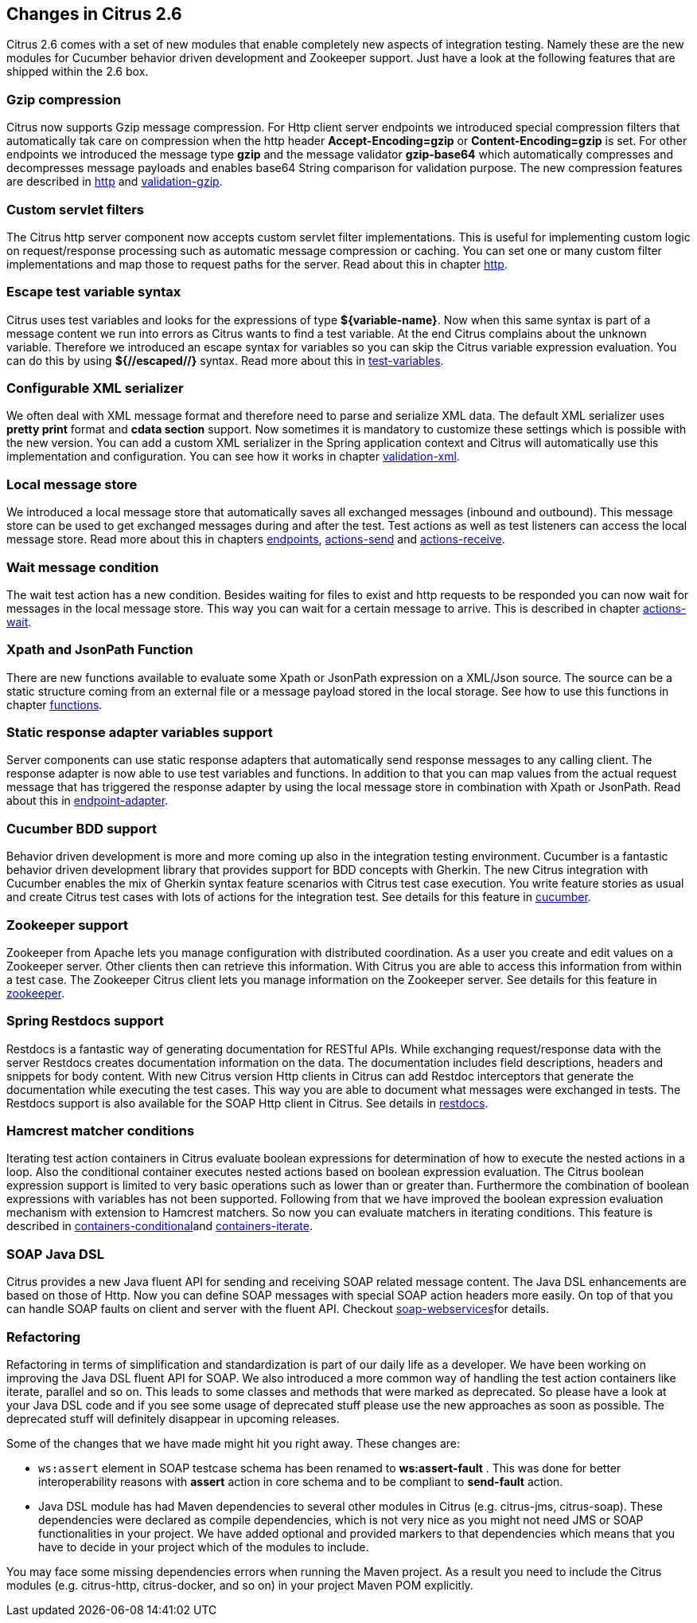 [[changes-2-6]]
== Changes in Citrus 2.6

Citrus 2.6 comes with a set of new modules that enable completely new aspects of integration testing. Namely these are the new modules for Cucumber behavior driven development and Zookeeper support. Just have a look at the following features that are shipped within the 2.6 box.

[[gzip-compression]]
=== Gzip compression

Citrus now supports Gzip message compression. For Http client server endpoints we introduced special compression filters that automatically tak care on compression
when the http header *Accept-Encoding=gzip* or *Content-Encoding=gzip* is set. For other endpoints we introduced the message type *gzip* and the message validator
*gzip-base64* which automatically compresses and decompresses message payloads and enables base64 String comparison for validation purpose. The new compression features are
described in link:http[http] and link:validation-gzip[validation-gzip].

[[custom-servlet-filters]]
=== Custom servlet filters

The Citrus http server component now accepts custom servlet filter implementations. This is useful for implementing custom logic on request/response processing such as
automatic message compression or caching. You can set one or many custom filter implementations and map those to request paths for the server. Read about this in chapter link:http[http].

[[escape-test-variable-syntax]]
=== Escape test variable syntax

Citrus uses test variables and looks for the expressions of type *${variable-name}*. Now when this same syntax is part of a message content we run into errors as Citrus
wants to find a test variable. At the end Citrus complains about the unknown variable. Therefore we introduced an escape syntax for variables so you can skip the Citrus variable expression evaluation.
You can do this by using *${//escaped//}* syntax. Read more about this in link:test-variables[test-variables].

[[configurable-xml-serializer]]
=== Configurable XML serializer

We often deal with XML message format and therefore need to parse and serialize XML data. The default XML serializer uses *pretty print* format and *cdata section* support. Now
sometimes it is mandatory to customize these settings which is possible with the new version. You can add a custom XML serializer in the Spring application context and Citrus will automatically use this
implementation and configuration. You can see how it works in chapter link:validation-xml[validation-xml].

[[local-message-store]]
=== Local message store

We introduced a local message store that automatically saves all exchanged messages (inbound and outbound). This message store can be used to get exchanged messages during and after the test.
Test actions as well as test listeners can access the local message store. Read more about this in chapters link:endpoints[endpoints], link:actions-send[actions-send] and link:actions-receive[actions-receive].

[[wait-message-condition]]
=== Wait message condition

The wait test action has a new condition. Besides waiting for files to exist and http requests to be responded you can now wait for messages in the local message store. This way you
can wait for a certain message to arrive. This is described in chapter link:actions-wait[actions-wait].

[[xpath-and-jsonpath-function]]
=== Xpath and JsonPath Function

There are new functions available to evaluate some Xpath or JsonPath expression on a XML/Json source. The source can be a static structure coming from an external file or a message payload stored in the local
storage. See how to use this functions in chapter link:functions[functions].

[[static-response-adapter-variables-support]]
=== Static response adapter variables support

Server components can use static response adapters that automatically send response messages to any calling client. The response adapter is now able to use test variables and functions. In addition to that
you can map values from the actual request message that has triggered the response adapter by using the local message store in combination with Xpath or JsonPath. Read about this in link:endpoint-adapter[endpoint-adapter].

[[cucumber-bdd-support]]
=== Cucumber BDD support

Behavior driven development is more and more coming up also in the integration testing environment. Cucumber is a fantastic behavior driven development library that provides support for BDD concepts with Gherkin. The new Citrus integration with Cucumber enables the mix of Gherkin syntax feature scenarios with Citrus test case execution. You write feature stories as usual and create Citrus test cases with lots of actions for the integration test. See details for this feature in link:cucumber[cucumber].

[[zookeeper-support]]
=== Zookeeper support

Zookeeper from Apache lets you manage configuration with distributed coordination. As a user you create and edit values on a Zookeeper server. Other clients then can retrieve this information. With Citrus you are able to access this information from within a test case. The Zookeeper Citrus client lets you manage information on the Zookeeper server. See details for this feature in link:zookeeper[zookeeper].

[[spring-restdocs-support]]
=== Spring Restdocs support

Restdocs is a fantastic way of generating documentation for RESTful APIs. While exchanging request/response data with the server Restdocs creates documentation information on the data. The documentation includes field descriptions, headers and snippets for body content. With new Citrus version Http clients in Citrus can add Restdoc interceptors that generate the documentation while executing the test cases. This way you are able to document what messages were exchanged in tests. The Restdocs support is also available for the SOAP Http client in Citrus. See details in link:restdocs[restdocs].

[[hamcrest-matcher-conditions]]
=== Hamcrest matcher conditions

Iterating test action containers in Citrus evaluate boolean expressions for determination of how to execute the nested actions in a loop. Also the conditional container executes nested actions based on boolean expression evaluation. The Citrus boolean expression support is limited to very basic operations such as lower than or greater than. Furthermore the combination of boolean expressions with variables has not been supported. Following from that we have improved the boolean expression evaluation mechanism with extension to Hamcrest matchers. So now you can evaluate matchers in iterating conditions. This feature is described in link:containers-conditional[containers-conditional]and link:containers-iterate[containers-iterate].

[[soap-java-dsl]]
=== SOAP Java DSL

Citrus provides a new Java fluent API for sending and receiving SOAP related message content. The Java DSL enhancements are based on those of Http. Now you can define SOAP messages with special SOAP action headers more easily. On top of that you can handle SOAP faults on client and server with the fluent API. Checkout link:soap-webservices[soap-webservices]for details.

[[refactoring]]
=== Refactoring

Refactoring in terms of simplification and standardization is part of our daily life as a developer. We have been working on improving the Java DSL fluent API for SOAP. We also introduced a more common way of handling the test action containers like iterate, parallel and so on. This leads to some classes and methods that were marked as deprecated. So please have a look at your Java DSL code and if you see some usage of deprecated stuff please use the new approaches as soon as possible. The deprecated stuff will definitely disappear in upcoming releases.

Some of the changes that we have made might hit you right away. These changes are:

* `ws:assert` element in SOAP testcase schema has been renamed to *ws:assert-fault* . This was done for better interoperability reasons with *assert* action in core schema and to be compliant to *send-fault* action.
* Java DSL module has had Maven dependencies to several other modules in Citrus (e.g. citrus-jms, citrus-soap). These dependencies were declared as compile dependencies, which is not very nice as you might not need JMS or SOAP functionalities in your project. We have added optional and provided markers to that dependencies which means that you have to decide in your project which of the modules to include.

You may face some missing dependencies errors when running the Maven project. As a result you need to include the Citrus modules (e.g. citrus-http, citrus-docker, and so on) in your project Maven POM explicitly.